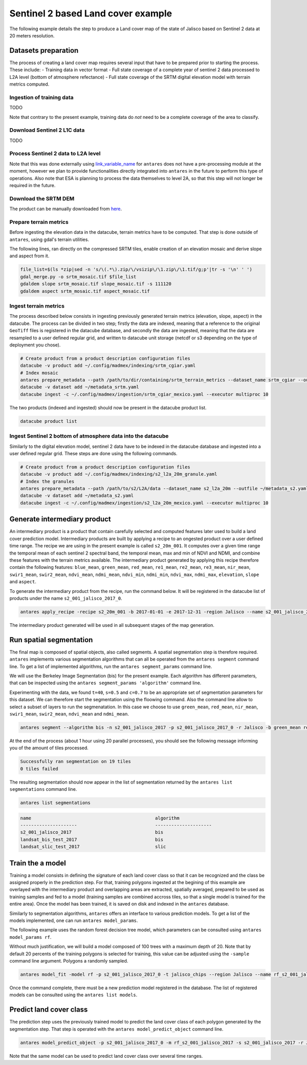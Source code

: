 ***********************************
Sentinel 2 based Land cover example
***********************************

The following example details the step to produce a Land cover map of the state of Jalisco based on Sentinel 2 data at 20 meters resolution.

Datasets preparation
====================

The process of creating a land cover map requires several input that have to be prepared prior to starting the process. These include:
- Training data in vector format
- Full state coverage of a complete year of sentinel 2 data processed to L2A level (bottom of atmosphere refectance)
- Full state coverage of the SRTM digital elevation model with terrain metrics computed.

Ingestion of training data
--------------------------

TODO

Note that contrary to the present example, training data do *not* need to be a complete coverage of the area to classify.

Download Sentinel 2 L1C data
-------------------------------

TODO

Process Sentinel 2 data to L2A level
------------------------------------------

Note that this was done externally using `link_variable_name <https://github.com/lvhengani/sen2cor_docker>`_ for ``antares`` does not have a pre-processing module at the moment, however we plan to provide functionalities directly integrated into ``antares`` in the future to perform this type of operations. Also note that ESA is planning to process the data themselves to level 2A, so that this step will not longer be required in the future.

Download the SRTM DEM
---------------------

The product can be manually downloaded from `here <http://dwtkns.com/srtm/>`_.


Prepare terrain metrics
-----------------------

Before ingesting the elevation data in the datacube, terrain metrics have to be computed. That step is done outside of ``antares``, using gdal's terrain utilities.

The following lines, ran directly on the compressed SRTM tiles, enable creation of an elevation mosaic and derive slope and aspect from it.

.. code-block:: bash

    file_list=$(ls *zip|sed -n 's/\(.*\).zip/\/vsizip\/\1.zip\/\1.tif/g;p'|tr -s '\n' ' ')
    gdal_merge.py -o srtm_mosaic.tif $file_list
    gdaldem slope srtm_mosaic.tif slope_mosaic.tif -s 111120
    gdaldem aspect srtm_mosaic.tif aspect_mosaic.tif

Ingest terrain metrics
----------------------

The process described below consists in ingesting previously generated terrain metrics (elevation, slope, aspect) in the datacube. The process can be divided in two step; firstly the data are indexed, meaning that a reference to the original ``GeoTiff`` files is registered in the datacube database, and secondly the data are ingested, meaning that the data are resampled to a user defined regular grid, and written to datacube unit storage (netcdf or s3 depending on the type of deployment you chose).

.. code-block:: bash

    # Create product from a product description configuration files
    datacube -v product add ~/.config/madmex/indexing/srtm_cgiar.yaml
    # Index mosaic
    antares prepare_metadata --path /path/to/dir/containing/srtm_terrain_metrics --dataset_name srtm_cgiar --outfile ~/metadata_srtm.yaml
    datacube -v dataset add ~/metadata_srtm.yaml
    datacube ingest -c ~/.config/madmex/ingestion/srtm_cgiar_mexico.yaml --executor multiproc 10

The two products (indexed and ingested) should now be present in the datacube product list.

.. code-block:: bash

    datacube product list


Ingest Sentinel 2 bottom of atmosphere data into the datacube
-------------------------------------------------------------

Similarly to the digital elevation model, sentinel 2 data have to be indexed in the datacube database and ingested into a user defined regular grid. These steps are done using the following commands.

.. code-block:: bash

    # Create product from a product description configuration files
    datacube -v product add ~/.config/madmex/indexing/s2_l2a_20m_granule.yaml
    # Index the granules
    antares prepare_metadata --path /path/to/s2/L2A/data --dataset_name s2_l2a_20m --outfile ~/metadata_s2.yaml
    datacube -v dataset add ~/metadata_s2.yaml
    datacube ingest -c ~/.config/madmex/ingestion/s2_l2a_20m_mexico.yaml --executor multiproc 10



Generate intermediary product
=============================

An intermediary product is a product that contain carefully selected and computed features later used to build a land cover prediction model. Intermediary products are built by applying a recipe to an ongested product over a user defined time range. The recipe we are using in the present example is called ``s2_20m_001``. It computes over a given time range the temporal mean of each sentinel 2 spectral band, the temporal mean, max and min of NDVI and NDMI, and combine these features with the terrain metrics available. The intermediary product generated by applying this recipe therefore contain the following features: ``blue_mean``, ``green_mean``, ``red_mean``, ``re1_mean``, ``re2_mean``, ``re3_mean``, ``nir_mean``, ``swir1_mean``, ``swir2_mean``, ``ndvi_mean``, ``ndmi_mean``, ``ndvi_min``, ``ndmi_min``, ``ndvi_max``, ``ndmi_max``, ``elevation``, ``slope`` and ``aspect``.

To generate the intermediary product from the recipe, run the command below. It will be registered in the datacube list of products under the name ``s2_001_jalisco_2017_0``.

.. code-block:: bash

    antares apply_recipe -recipe s2_20m_001 -b 2017-01-01 -e 2017-12-31 -region Jalisco --name s2_001_jalisco_2017_0

The intermediary product generated will be used in all subsequent stages of the map generation.


Run spatial segmentation
========================

The final map is composed of spatial objects, also called segments. A spatial segmentation step is therefore required.
``antares`` implements various segmentation algorithms that can all be operated from the ``antares segment`` command line. To get a list of implemented algorithms, run the ``antares segment_params`` command line.

.. program-output:: antares segment_params

We will use the Berkeley Image Segmentation (bis) for the present example. Each algorithm has different parameters, that can be inspected using the ``antares segment_params 'algorithm'`` command line.

.. program-output:: antares segment_params


Experimenting with the data, we found ``t=40``, ``s=0.5`` and ``c=0.7`` to be an appropriate set of segmentation parameters for this dataset. We can therefore start the segmentation using the floowing command. Also the command line allow to select a subset of layers to run the segmenatation. In this case we choose to use ``green_mean``, ``red_mean``, ``nir_mean``, ``swir1_mean``, ``swir2_mean``, ``ndvi_mean`` and ``ndmi_mean``.

.. code-block:: bash

    antares segment --algorithm bis -n s2_001_jalisco_2017 -p s2_001_jalisco_2017_0 -r Jalisco -b green_mean red_mean nir_mean swir1_mean swir2_mean ndvi_mean ndmi_mean --datasource sentinel_2 --year 2017 -extra t=40 s=0.5 c=0.7


At the end of the process (about 1 hour using 20 parallel processes), you should see the following message informing you of the amount of tiles processed.

.. code-block:: console

    Successfully ran segmentation on 19 tiles
    0 tiles failed

The resulting segmentation should now appear in the list of segmentation returned by the ``antares list segmentations`` command line.

.. code-block:: bash

    antares list segmentations

.. code-block:: console

    name                                              algorithm
    ---------------------                             ---------------------
    s2_001_jalisco_2017                               bis
    landsat_bis_test_2017                             bis
    landsat_slic_test_2017                            slic


Train the a model
=================

Training a model consists in defining the signature of each land cover class so that it can be recognized and the class be assigned properly in the prediction step. For that, training polygons ingested at the begining of this example are overlayed with the intermediary product and overlapping areas are extracted, spatially averaged, prepared to be used as training samples and fed to a model (training samples are combined accross tiles, so that a single model is trained for the entire area). Once the model has been trained, it is saved on disk and indexed in the ``antares`` database.

Similarly to segmentation algorithms, ``antares`` offers an interface to various prediction models. To get a list of the models implemented, one can run ``antares model_params``.

.. program-output:: antares model_params

The following example uses the random forest decision tree model, which parameters can be consulted using ``antares model_params rf``.

.. program-output:: antares model_params rf


Without much justification, we will build a model composed of 100 trees with a maximum depth of 20. Note that by default 20 percents of the training polygons is selected for training, this value can be adjusted using the ``-sample`` command line argument. Polygons a randomly sampled. 

.. code-block:: bash

    antares model_fit -model rf -p s2_001_jalisco_2017_0 -t jalisco_chips --region Jalisco --name rf_s2_001_jalisco_2017 -sp mean -extra n_estimators=100 max_depth=20

Once the command complete, there must be a new prediction model registered in the database. The list of registered models can be consulted using the ``antares list models``.


Predict land cover class
========================

The prediction step uses the previously trained model to predict the land cover class of each polygon generated by the segmentation step. That step is operated with the ``antares model_predict_object`` command line.

.. code-block:: bash

    antares model_predict_object -p s2_001_jalisco_2017_0 -m rf_s2_001_jalisco_2017 -s s2_001_jalisco_2017 -r Jalisco --name s2_001_jalisco_2017_bis_rf_0

Note that the same model can be used to predict land cover class over several time ranges.



